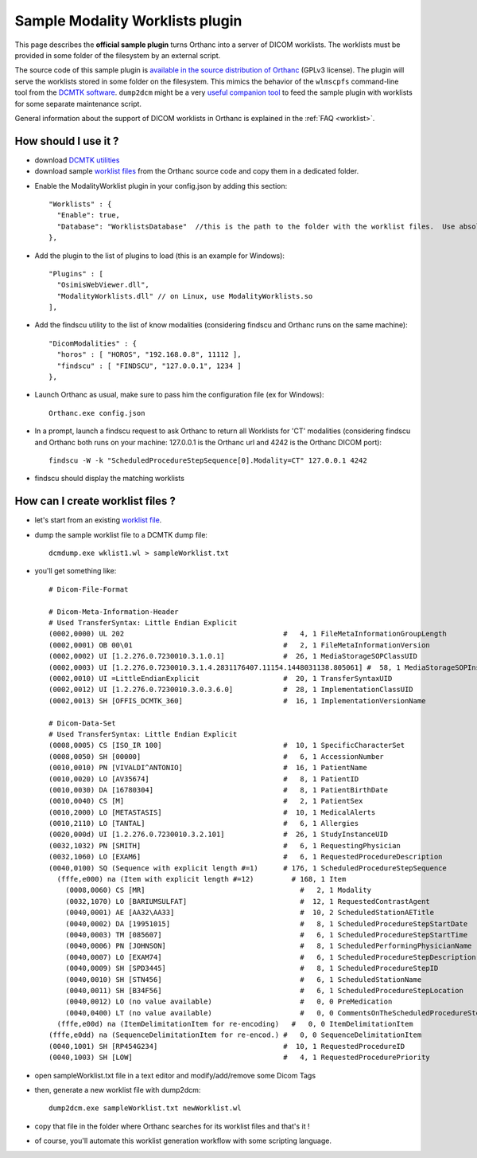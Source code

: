 .. _worklists-plugin:


Sample Modality Worklists plugin
================================

This page describes the **official sample plugin** turns Orthanc into
a server of DICOM worklists. The worklists must be provided in some
folder of the filesystem by an external script.

The source code of this sample plugin is `available in the source
distribution of Orthanc
<https://bitbucket.org/sjodogne/orthanc/src/default/Plugins/Samples/ModalityWorklists/>`__
(GPLv3 license).  The plugin will serve the worklists stored in some
folder on the filesystem. This mimics the behavior of the ``wlmscpfs``
command-line tool from the `DCMTK software
<http://support.dcmtk.org/docs/wlmscpfs.html>`__. ``dump2dcm`` might
be a very `useful companion tool
<http://support.dcmtk.org/docs/dump2dcm.html>`__ to feed the sample
plugin with worklists for some separate maintenance script.

General information about the support of DICOM worklists in Orthanc is
explained in the :ref:`FAQ <worklist>`.



How should I use it ?
---------------------

- download `DCMTK utilities <http://dicom.offis.de/download/dcmtk/release/bin/>`__
- download sample `worklist files <https://bitbucket.org/sjodogne/orthanc/src/default/Plugins/Samples/ModalityWorklists/>`__ from the Orthanc source code and copy them in a dedicated folder. 

.. highlight:: javascript
 
- Enable the ModalityWorklist plugin in your config.json by adding this section::
	
    "Worklists" : {
      "Enable": true,
      "Database": "WorklistsDatabase"  //this is the path to the folder with the worklist files.  Use absolute path !
    },

- Add the plugin to the list of plugins to load (this is an example for Windows)::
	
	"Plugins" : [
	  "OsimisWebViewer.dll",
	  "ModalityWorklists.dll" // on Linux, use ModalityWorklists.so
	],

- Add the findscu utility to the list of know modalities (considering findscu and Orthanc runs on the same machine)::
	
    "DicomModalities" : {
      "horos" : [ "HOROS", "192.168.0.8", 11112 ],
      "findscu" : [ "FINDSCU", "127.0.0.1", 1234 ]
    },

.. highlight:: bash
	
- Launch Orthanc as usual, make sure to pass him the configuration file (ex for Windows)::
	
	Orthanc.exe config.json

- In a prompt, launch a findscu request to ask Orthanc to return all Worklists for 'CT' modalities (considering findscu and Orthanc both runs on your machine: 127.0.0.1 is the Orthanc url and 4242 is the Orthanc DICOM port)::

    findscu -W -k "ScheduledProcedureStepSequence[0].Modality=CT" 127.0.0.1 4242

- findscu should display the matching worklists

How can I create worklist files ?
---------------------------------

- let's start from an existing `worklist file <https://bitbucket.org/sjodogne/orthanc/src/default/Plugins/Samples/ModalityWorklists/>`__.

- dump the sample worklist file to a DCMTK dump file::

    dcmdump.exe wklist1.wl > sampleWorklist.txt
	
- you'll get something like::

    # Dicom-File-Format
    
    # Dicom-Meta-Information-Header
    # Used TransferSyntax: Little Endian Explicit
    (0002,0000) UL 202                                      #   4, 1 FileMetaInformationGroupLength
    (0002,0001) OB 00\01                                    #   2, 1 FileMetaInformationVersion
    (0002,0002) UI [1.2.276.0.7230010.3.1.0.1]              #  26, 1 MediaStorageSOPClassUID
    (0002,0003) UI [1.2.276.0.7230010.3.1.4.2831176407.11154.1448031138.805061] #  58, 1 MediaStorageSOPInstanceUID
    (0002,0010) UI =LittleEndianExplicit                    #  20, 1 TransferSyntaxUID
    (0002,0012) UI [1.2.276.0.7230010.3.0.3.6.0]            #  28, 1 ImplementationClassUID
    (0002,0013) SH [OFFIS_DCMTK_360]                        #  16, 1 ImplementationVersionName
    
    # Dicom-Data-Set
    # Used TransferSyntax: Little Endian Explicit
    (0008,0005) CS [ISO_IR 100]                             #  10, 1 SpecificCharacterSet
    (0008,0050) SH [00000]                                  #   6, 1 AccessionNumber
    (0010,0010) PN [VIVALDI^ANTONIO]                        #  16, 1 PatientName
    (0010,0020) LO [AV35674]                                #   8, 1 PatientID
    (0010,0030) DA [16780304]                               #   8, 1 PatientBirthDate
    (0010,0040) CS [M]                                      #   2, 1 PatientSex
    (0010,2000) LO [METASTASIS]                             #  10, 1 MedicalAlerts
    (0010,2110) LO [TANTAL]                                 #   6, 1 Allergies
    (0020,000d) UI [1.2.276.0.7230010.3.2.101]              #  26, 1 StudyInstanceUID
    (0032,1032) PN [SMITH]                                  #   6, 1 RequestingPhysician
    (0032,1060) LO [EXAM6]                                  #   6, 1 RequestedProcedureDescription
    (0040,0100) SQ (Sequence with explicit length #=1)      # 176, 1 ScheduledProcedureStepSequence
      (fffe,e000) na (Item with explicit length #=12)         # 168, 1 Item
    	(0008,0060) CS [MR]                                     #   2, 1 Modality
    	(0032,1070) LO [BARIUMSULFAT]                           #  12, 1 RequestedContrastAgent
    	(0040,0001) AE [AA32\AA33]                              #  10, 2 ScheduledStationAETitle
    	(0040,0002) DA [19951015]                               #   8, 1 ScheduledProcedureStepStartDate
    	(0040,0003) TM [085607]                                 #   6, 1 ScheduledProcedureStepStartTime
    	(0040,0006) PN [JOHNSON]                                #   8, 1 ScheduledPerformingPhysicianName
    	(0040,0007) LO [EXAM74]                                 #   6, 1 ScheduledProcedureStepDescription
    	(0040,0009) SH [SPD3445]                                #   8, 1 ScheduledProcedureStepID
    	(0040,0010) SH [STN456]                                 #   6, 1 ScheduledStationName
    	(0040,0011) SH [B34F56]                                 #   6, 1 ScheduledProcedureStepLocation
    	(0040,0012) LO (no value available)                     #   0, 0 PreMedication
    	(0040,0400) LT (no value available)                     #   0, 0 CommentsOnTheScheduledProcedureStep
      (fffe,e00d) na (ItemDelimitationItem for re-encoding)   #   0, 0 ItemDelimitationItem
    (fffe,e0dd) na (SequenceDelimitationItem for re-encod.) #   0, 0 SequenceDelimitationItem
    (0040,1001) SH [RP454G234]                              #  10, 1 RequestedProcedureID
    (0040,1003) SH [LOW]                                    #   4, 1 RequestedProcedurePriority
	
	
- open sampleWorklist.txt file in a text editor and modify/add/remove some Dicom Tags

- then, generate a new worklist file with dump2dcm::

	dump2dcm.exe sampleWorklist.txt newWorklist.wl
	
- copy that file in the folder where Orthanc searches for its worklist files and that's it !

- of course, you'll automate this worklist generation workflow with some scripting language.
